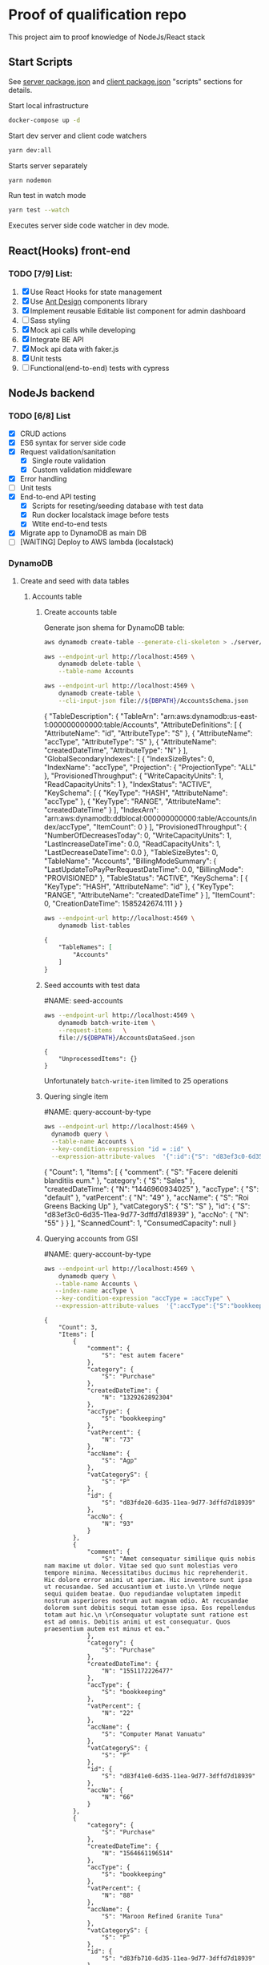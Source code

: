 
* Proof of qualification repo
    :PROPERTIES:
    :header-args: :var DBPATH="server/src/db"
    :END:
  This project aim to proof knowledge of NodeJs/React stack
** Start Scripts
   See [[file:package.json][server package.json]] and [[file:client/package.json][client package.json]] "scripts" sections for details.


Start local infrastructure 
#+begin_src sh
docker-compose up -d
#+end_src
  
Start dev server and client code watchers 
#+begin_src sh
yarn dev:all
#+end_src

Starts server separately
#+begin_src sh
yarn nodemon
#+end_src

Run test in watch mode
#+begin_src sh
yarn test --watch
#+end_src

Executes server side code watcher in dev mode.
** React(Hooks) front-end
*** TODO [7/9] List:
    1. [X] Use React Hooks for state management
    2. [X] Use [[https://ant.design/components/button/][Ant Design]]  components library
    3. [X] Implement reusable Editable list component for admin dashboard
    4. [ ] Sass styling
    5. [X] Mock api calls while developing
    6. [X] Integrate BE API
    7. [X] Mock api data with faker.js
    8. [X] Unit tests
    9. [ ] Functional(end-to-end) tests with cypress
 
** NodeJs backend
*** TODO [6/8] List
    - [X] CRUD actions
    - [X] ES6 syntax for server side code
    - [X] Request validation/sanitation
      - [X] Single route validation
      - [X] Custom validation middleware
    - [X] Error handling
    - [ ] Unit tests
    - [X] End-to-end API testing
      - [X] Scripts for reseting/seeding database with test data
      - [X] Run docker localstack image before tests
      - [X] Wtite end-to-end tests
    - [X] Migrate app to DynamoDB as main DB
    - [ ] [WAITING] Deploy to AWS lambda (localstack)

*** DynamoDB
**** Create and seed with data tables
***** Accounts table
****** Create accounts table
       Generate json shema for DynamoDB table:
    #+begin_src sh :results output :eval never-export :exports both
      aws dynamodb create-table --generate-cli-skeleton > ./server/db/table-shema-example.json
    #+end_src

    #+NAME: delete-accounts-table
    #+begin_src sh :results silent :eval never-export :exports both
     aws --endpoint-url http://localhost:4569 \
         dynamodb delete-table \
         --table-name Accounts
    #+end_src

    #+NAME: create-table
    #+begin_src sh :results output :wrap json :eval never-export :exports both
     aws --endpoint-url http://localhost:4569 \
         dynamodb create-table \
         --cli-input-json file://${DBPATH}/AccountsSchema.json
    #+end_src

    #+RESULTS: create-table
    #+begin_json
    {
        "TableDescription": {
            "TableArn": "arn:aws:dynamodb:us-east-1:000000000000:table/Accounts", 
            "AttributeDefinitions": [
                {
                    "AttributeName": "id", 
                    "AttributeType": "S"
                }, 
                {
                    "AttributeName": "accType", 
                    "AttributeType": "S"
                }, 
                {
                    "AttributeName": "createdDateTime", 
                    "AttributeType": "N"
                }
            ], 
            "GlobalSecondaryIndexes": [
                {
                    "IndexSizeBytes": 0, 
                    "IndexName": "accType", 
                    "Projection": {
                        "ProjectionType": "ALL"
                    }, 
                    "ProvisionedThroughput": {
                        "WriteCapacityUnits": 1, 
                        "ReadCapacityUnits": 1
                    }, 
                    "IndexStatus": "ACTIVE", 
                    "KeySchema": [
                        {
                            "KeyType": "HASH", 
                            "AttributeName": "accType"
                        }, 
                        {
                            "KeyType": "RANGE", 
                            "AttributeName": "createdDateTime"
                        }
                    ], 
                    "IndexArn": "arn:aws:dynamodb:ddblocal:000000000000:table/Accounts/index/accType", 
                    "ItemCount": 0
                }
            ], 
            "ProvisionedThroughput": {
                "NumberOfDecreasesToday": 0, 
                "WriteCapacityUnits": 1, 
                "LastIncreaseDateTime": 0.0, 
                "ReadCapacityUnits": 1, 
                "LastDecreaseDateTime": 0.0
            }, 
            "TableSizeBytes": 0, 
            "TableName": "Accounts", 
            "BillingModeSummary": {
                "LastUpdateToPayPerRequestDateTime": 0.0, 
                "BillingMode": "PROVISIONED"
            }, 
            "TableStatus": "ACTIVE", 
            "KeySchema": [
                {
                    "KeyType": "HASH", 
                    "AttributeName": "id"
                }, 
                {
                    "KeyType": "RANGE", 
                    "AttributeName": "createdDateTime"
                }
            ], 
            "ItemCount": 0, 
            "CreationDateTime": 1585242674.111
        }
    }
    #+end_json


    #+RESULTS: create-tabl
   #+begin_src sh :results output org :eval never-export :exports both
     aws --endpoint-url http://localhost:4569 \
         dynamodb list-tables
   #+end_src

   #+RESULTS:
   #+begin_src org
   {
       "TableNames": [
           "Accounts"
       ]
   }
   #+end_src
****** Seed accounts with test data

  #NAME: seed-accounts
  #+begin_src sh :results output :eval never-export :exports both
     aws --endpoint-url http://localhost:4569 \
         dynamodb batch-write-item \
         --request-items   \
         file://${DBPATH}/AccountsDataSeed.json
  #+end_src

  #+RESULTS:
  : {
  :     "UnprocessedItems": {}
  : }

  Unfortunately =batch-write-item= limited to 25 operations
****** Quering single item

 #NAME: query-account-by-type
 #+begin_src sh :results output :eval never-export :exports both
   aws --endpoint-url http://localhost:4569 \
     dynamodb query \
     --table-name Accounts \
     --key-condition-expression "id = :id" \
     --expression-attribute-values  '{":id":{"S": "d83ef3c0-6d35-11ea-9d77-3dffd7d18939"}}'
 #+end_src

 #+RESULTS:
 #+begin_example json
 {
     "Count": 1, 
     "Items": [
         {
             "comment": {
                 "S": "Facere deleniti blanditiis eum."
             }, 
             "category": {
                 "S": "Sales"
             }, 
             "createdDateTime": {
                 "N": "1446960934025"
             }, 
             "accType": {
                 "S": "default"
             }, 
             "vatPercent": {
                 "N": "49"
             }, 
             "accName": {
                 "S": "Roi Greens Backing Up"
             }, 
             "vatCategoryS": {
                 "S": "S"
             }, 
             "id": {
                 "S": "d83ef3c0-6d35-11ea-9d77-3dffd7d18939"
             }, 
             "accNo": {
                 "N": "55"
             }
         }
     ], 
     "ScannedCount": 1, 
     "ConsumedCapacity": null
 }
 #+end_example
****** Querying accounts from GSI
 #NAME: query-account-by-type
 #+begin_src sh :results output :eval never-export :exports both
     aws --endpoint-url http://localhost:4569 \
         dynamodb query \
        --table-name Accounts \
        --index-name accType \
        --key-condition-expression "accType = :accType" \
        --expression-attribute-values  '{":accType":{"S":"bookkeeping"}}'
 #+end_src

 #+RESULTS:
 #+begin_example
 {
     "Count": 3, 
     "Items": [
         {
             "comment": {
                 "S": "est autem facere"
             }, 
             "category": {
                 "S": "Purchase"
             }, 
             "createdDateTime": {
                 "N": "1329262892304"
             }, 
             "accType": {
                 "S": "bookkeeping"
             }, 
             "vatPercent": {
                 "N": "73"
             }, 
             "accName": {
                 "S": "Agp"
             }, 
             "vatCategoryS": {
                 "S": "P"
             }, 
             "id": {
                 "S": "d83fde20-6d35-11ea-9d77-3dffd7d18939"
             }, 
             "accNo": {
                 "N": "93"
             }
         }, 
         {
             "comment": {
                 "S": "Amet consequatur similique quis nobis nam maxime ut dolor. Vitae sed quo sunt molestias vero tempore minima. Necessitatibus ducimus hic reprehenderit. Hic dolore error animi ut aperiam. Hic inventore sunt ipsa ut recusandae. Sed accusantium et iusto.\n \rUnde neque sequi quidem beatae. Quo repudiandae voluptatem impedit nostrum asperiores nostrum aut magnam odio. At recusandae dolorem sunt debitis sequi totam esse ipsa. Eos repellendus totam aut hic.\n \rConsequatur voluptate sunt ratione est est ad omnis. Debitis animi ut est consequatur. Quos praesentium autem est minus et ea."
             }, 
             "category": {
                 "S": "Purchase"
             }, 
             "createdDateTime": {
                 "N": "1551172226477"
             }, 
             "accType": {
                 "S": "bookkeeping"
             }, 
             "vatPercent": {
                 "N": "22"
             }, 
             "accName": {
                 "S": "Computer Manat Vanuatu"
             }, 
             "vatCategoryS": {
                 "S": "P"
             }, 
             "id": {
                 "S": "d83f41e0-6d35-11ea-9d77-3dffd7d18939"
             }, 
             "accNo": {
                 "N": "66"
             }
         }, 
         {
             "category": {
                 "S": "Purchase"
             }, 
             "createdDateTime": {
                 "N": "1564661196514"
             }, 
             "accType": {
                 "S": "bookkeeping"
             }, 
             "vatPercent": {
                 "N": "88"
             }, 
             "accName": {
                 "S": "Maroon Refined Granite Tuna"
             }, 
             "vatCategoryS": {
                 "S": "P"
             }, 
             "id": {
                 "S": "d83fb710-6d35-11ea-9d77-3dffd7d18939"
             }, 
             "accNo": {
                 "N": "93"
             }
         }
     ], 
     "ScannedCount": 3, 
     "ConsumedCapacity": null
 }
 #+end_example

 Because =createdDateTime= was used as =RANGE= (sorted) key, list of items returned by this query
 sorted descendant by =createdDateTime=

***** Contractors table
****** Create table
    #+NAME: delete-contractors-table
    #+begin_src sh :results silent :eval never-export :exports both
     aws --endpoint-url http://localhost:4569 \
         dynamodb delete-table \
         --table-name Contractors
    #+end_src

    #+NAME: create-contractors-table
    #+begin_src sh :results output org :eval never-export :exports both
     aws --endpoint-url http://localhost:4569 \
         dynamodb create-table \
         --cli-input-json file://${DBPATH}/ContractorsSchema.json
    #+end_src

    #+RESULTS: create-contractors-table
    #+begin_src org
    {
        "TableDescription": {
            "TableArn": "arn:aws:dynamodb:us-east-1:000000000000:table/Contractors", 
            "AttributeDefinitions": [
                {
                    "AttributeName": "id", 
                    "AttributeType": "S"
                }, 
                {
                    "AttributeName": "createdDateTime", 
                    "AttributeType": "N"
                }
            ], 
            "ProvisionedThroughput": {
                "NumberOfDecreasesToday": 0, 
                "WriteCapacityUnits": 1, 
                "LastIncreaseDateTime": 0.0, 
                "ReadCapacityUnits": 1, 
                "LastDecreaseDateTime": 0.0
            }, 
            "TableSizeBytes": 0, 
            "TableName": "Contractors", 
            "BillingModeSummary": {
                "LastUpdateToPayPerRequestDateTime": 0.0, 
                "BillingMode": "PROVISIONED"
            }, 
            "TableStatus": "ACTIVE", 
            "KeySchema": [
                {
                    "KeyType": "HASH", 
                    "AttributeName": "id"
                }, 
                {
                    "KeyType": "RANGE", 
                    "AttributeName": "createdDateTime"
                }
            ], 
            "ItemCount": 0, 
            "CreationDateTime": 1585223192.602
        }
    }
    #+end_src

   #+begin_src sh :results output org :eval never-export :exports both
     aws --endpoint-url http://localhost:4569 \
         dynamodb list-tables
   #+end_src

   #+RESULTS:
   #+begin_src org
   {
       "TableNames": [
           "Accounts", 
           "Contractors"
       ]
   }
   #+end_src
****** Seed accounts with test data

  #NAME: seed-accounts
  #+begin_src sh :results output :eval never-export :exports both
     aws --endpoint-url http://localhost:4569 \
         dynamodb batch-write-item \
         --request-items file://${DBPATH}/ContractorsDataSeed.json
  #+end_src

  #+RESULTS:
  : {
  :     "UnprocessedItems": {}
  : }
****** Scan all items

 #NAME: scan-all-items
 #+begin_src sh :results output :eval never-export :exports both
     aws --endpoint-url http://localhost:4569 \
         dynamodb scan \
        --table-name Contractors 
 #+end_src

 #+RESULTS:
 #+begin_example json
 {
     "Count": 25, 
     "Items": [
         {
             "createdDateTime": {"N": "1472427643486"}, 
             "id": {"S": "51c19f64-6d26-11ea-b66b-eddefd31ba92"}
         }, 
         {
             "createdDateTime": {"N": "1405647608992"}, 
             "id": {"S": "51c19f5c-6d26-11ea-b66b-eddefd31ba92"}
         }, 
         ...
     ], 
     "ScannedCount": 25, 
     "ConsumedCapacity": null
 }
 #+end_example

**** [WAITING] [4/6] Attempt to create stack from cloud formation config on localstack env
     - [X] Use aws-serverless-express custom server for lambda env
     - [X] Mock aws infrastructure with localstack
     - [X] Refactor express server to be able to run it locally without deployment on lambda
     - [X] Crete cloud formation template for s3 SPA hosting
     - [ ] [Failed] Deploy express app to labmda
           lockalstack problems appear on execution cloud formation template
     - [ ] Decouple client code from beckend code 
     - [ ] API Gatewat setup

  List of cloud formation stacks
  #+NAME: end-point-list
  #+begin_src sh :results output :eval never-export :exports both
    aws --endpoint-url=http://localhost:4581 cloudformation list-stacks
  #+end_src

  #+RESULTS: end-point-list
  : /Users/vladimir/projects/react-examples/rhooks-form-app
  : {
  :     "StackSummaries": []
  : }

  #+begin_src sh :results output :eval never-export :exports both
  aws cloudformation create-stack \
      --template-body file://cloudformation.yml \
      --stack-name web-stack \
      --endpoint-url=http://localhost:4581
  #+end_src

  #+RESULTS:
  : An error occurred (502) when calling the CreateStack operation (reached max retries: 4): Bad Gateway

  Error log from docker:
  #+RESULTS:
  : local_aws     |   File "/opt/code/localstack/.venv/lib/python3.8/site-packages/moto/cloudformation/utils.py", line 61, in yaml_tag_constructor
  : local_aws     |     return {key: _f(loader, tag, node)}
  : local_aws     |   File "/opt/code/localstack/.venv/lib/python3.8/site-packages/moto/cloudformation/utils.py", line 50, in _f
  : local_aws     |     return node.value.split(".")
  : local_aws     | AttributeError: 'list' object has no attribute 'split'
*** API docs
**** Accounts
     :PROPERTIES:
     :header-args: :var API="http://localhost:5000/api"
     :END:
     All accounts tested for "bookkeeping" type
***** [C] Create account
   #+NAME: create-account 
   #+begin_src sh :results verbatim :exports both
     curl -X POST -vs "${API}/accounts?type=bookkeeping&pretty" \
          -H 'Content-Type: application/json' \
          -d '{ "accNo": 111, "category": "Purchase", "vatPercent": 11, "vatCategoryS": "P", "accName": "One one one" }'
  #+end_src

   #+RESULTS: create-account
   : {
   :   "id": "ZmI5N2NiYjAtNmY0NC0xMWVhLTg1ZDQtNWZlNTExZjNjMTJjLDE1ODUyMTUyNjU3NzE%3D",
   :   "accType": "bookkeeping",
   :   "accNo": 111,
   :   "category": "Purchase",
   :   "vatPercent": 11,
   :   "vatCategoryS": "P",
   :   "accName": "One one one"
   : }

****** Invalid request

   #+NAME: create-account-invalid
   #+begin_src sh :results verbatim :exports both
     curl -X POST -vsi "${API}/accounts?type=bookkeeping&pretty" \
          -H 'Content-Type: application/json' \
          -d '{ "category": "Purchase" }'
  #+end_src

  #+RESULTS: create-account-invalid
  #+begin_example
  HTTP/1.1 422 Unprocessable Entity
  X-Powered-By: Express
  Content-Type: application/json; charset=utf-8
  Content-Length: 130
  ETag: W/"82-HHj2rmNjH457Bv9LJ8U88iWD1J8"
  Date: Thu, 26 Mar 2020 09:34:34 GMT
  Connection: keep-alive
  
  {
    "errors": [
      {
        "msg": "account number should be number",
        "param": "accNo",
        "location": "body"
      }
    ]
  }
  #+end_example

***** [R1] Get all accounts 
    #+NAME: get-all-boo-accounts 
    #+begin_src sh :results verbatim :exports both
      curl -vsi "${API}/accounts?type=bookkeeping&pretty"
   #+end_src

   #+RESULTS: get-all-boo-accounts
   #+begin_example
   HTTP/1.1 200 OK
   X-Powered-By: Express
   Content-Type: application/json; charset=utf-8
   Content-Length: 1744
   ETag: W/"6d0-2mL5pUjB/Fv9kynH8T8rgXyF0aA"
   Date: Thu, 26 Mar 2020 09:34:43 GMT
   Connection: keep-alive
   
   {
     "items": [
       {
         "id": "ZDgzZmRlMjAtNmQzNS0xMWVhLTlkNzctM2RmZmQ3ZDE4OTM5LDEzMjkyNjI4OTIzMDQ%3D",
         "vatCategoryS": "P",
         "accNo": 93,
         "accName": "Agp",
         "comment": "est autem facere",
         "category": "Purchase",
         "accType": "bookkeeping",
         "vatPercent": 73
       },
       {
         "id": "ZDgzZjQxZTAtNmQzNS0xMWVhLTlkNzctM2RmZmQ3ZDE4OTM5LDE1NTExNzIyMjY0Nzc%3D",
         "vatCategoryS": "P",
         "accNo": 66,
         "accName": "Computer Manat Vanuatu",
         "comment": "Amet consequatur similique quis nobis nam maxime ut dolor. Vitae sed quo sunt molestias vero tempore minima. Necessitatibus ducimus hic reprehenderit. Hic dolore error animi ut aperiam. Hic inventore sunt ipsa ut recusandae. Sed accusantium et iusto.\n \rUnde neque sequi quidem beatae. Quo repudiandae voluptatem impedit nostrum asperiores nostrum aut magnam odio. At recusandae dolorem sunt debitis sequi totam esse ipsa. Eos repellendus totam aut hic.\n \rConsequatur voluptate sunt ratione est est ad omnis. Debitis animi ut est consequatur. Quos praesentium autem est minus et ea.",
         "category": "Purchase",
         "accType": "bookkeeping",
         "vatPercent": 22
       },
       {
         "id": "ZDgzZmI3MTAtNmQzNS0xMWVhLTlkNzctM2RmZmQ3ZDE4OTM5LDE1NjQ2NjExOTY1MTQ%3D",
         "vatCategoryS": "P",
         "accNo": 93,
         "accName": "Maroon Refined Granite Tuna",
         "category": "Purchase",
         "accType": "bookkeeping",
         "vatPercent": 88
       },
       {
         "id": "ZmI5N2NiYjAtNmY0NC0xMWVhLTg1ZDQtNWZlNTExZjNjMTJjLDE1ODUyMTUyNjU3NzE%3D",
         "vatCategoryS": "P",
         "accNo": 111,
         "accName": "One one one",
         "accType": "bookkeeping",
         "category": "Purchase",
         "vatPercent": 11
       }
     ],
     "count": 4
   }
   #+end_example

***** [R2] Get single account  
    #+NAME: get-one-boo-accounts 
    #+begin_src sh :results verbatim :exports both
      curl -vsi "${API}/accounts/ZDgzZWYzYzAtNmQzNS0xMWVhLTlkNzctM2RmZmQ3ZDE4OTM5LDE0NDY5NjA5MzQwMjU%3D/?pretty"
   #+end_src

   #+RESULTS: get-one-boo-accounts
   #+begin_example
   HTTP/1.1 200 OK
   X-Powered-By: Express
   Content-Type: application/json; charset=utf-8
   Content-Length: 275
   ETag: W/"113-8G/9TPw6G+iF1N4VS0htAw7+rJ8"
   Date: Thu, 26 Mar 2020 09:46:09 GMT
   Connection: keep-alive
   
   {
     "id": "ZDgzZWYzYzAtNmQzNS0xMWVhLTlkNzctM2RmZmQ3ZDE4OTM5LDE0NDY5NjA5MzQwMjU%3D",
     "vatCategoryS": "S",
     "accNo": 55,
     "accName": "Roi Greens Backing Up",
     "comment": "Facere deleniti blanditiis eum.",
     "category": "Sales",
     "accType": "default",
     "vatPercent": 49
   }
   #+end_example
***** [U] Update account
   #+NAME: update-account 
   #+begin_src sh :results verbatim :exports both
     curl -X PUT -vs "${API}/accounts/ZDgzZWYzYzAtNmQzNS0xMWVhLTlkNzctM2RmZmQ3ZDE4OTM5LDE0NDY5NjA5MzQwMjU%3D/?pretty" \
          -H 'Content-Type: application/json' \
          -d '{ "vatPercent": 111, "accName": "One One One" }'
  #+end_src

  #+RESULTS: update-account
  #+begin_example
  {
    "id": "ZDgzZWYzYzAtNmQzNS0xMWVhLTlkNzctM2RmZmQ3ZDE4OTM5LDE0NDY5NjA5MzQwMjU%3D",
    "vatCategoryS": "S",
    "accNo": 55,
    "accName": "One One One",
    "comment": "Facere deleniti blanditiis eum.",
    "category": "Sales",
    "accType": "default",
    "vatPercent": 111
  }
  #+end_example

****** Invalid request

   #+NAME: update-account-invalid 
   #+begin_src sh :results verbatim :exports both
     curl -X PUT -vs "${API}/accounts/?type=bookkeeping&pretty" \
          -H 'Content-Type: application/json' \
          -d '{ "vatPercent": 111, "accName": "One One One" }'
  #+end_src

  #+RESULTS: update-account-invalid
  #+begin_example
  <!DOCTYPE html>
  <html lang="en">
  <head>
  <meta charset="utf-8">
  <title>Error</title>
  </head>
  <body>
  <pre>Cannot PUT /api/accounts/</pre>
  </body>
  </html>
  #+end_example

***** [D] Delete account
   #+NAME: delete-account 
   #+begin_src sh :results verbatim :exports both
     curl -X DELETE -vs "${API}/accounts/ZDgzZWYzYzAtNmQzNS0xMWVhLTlkNzctM2RmZmQ3ZDE4OTM5LDE0NDY5NjA5MzQwMjU%3D/?pretty"
  #+end_src

  #+RESULTS: delete-account


  

